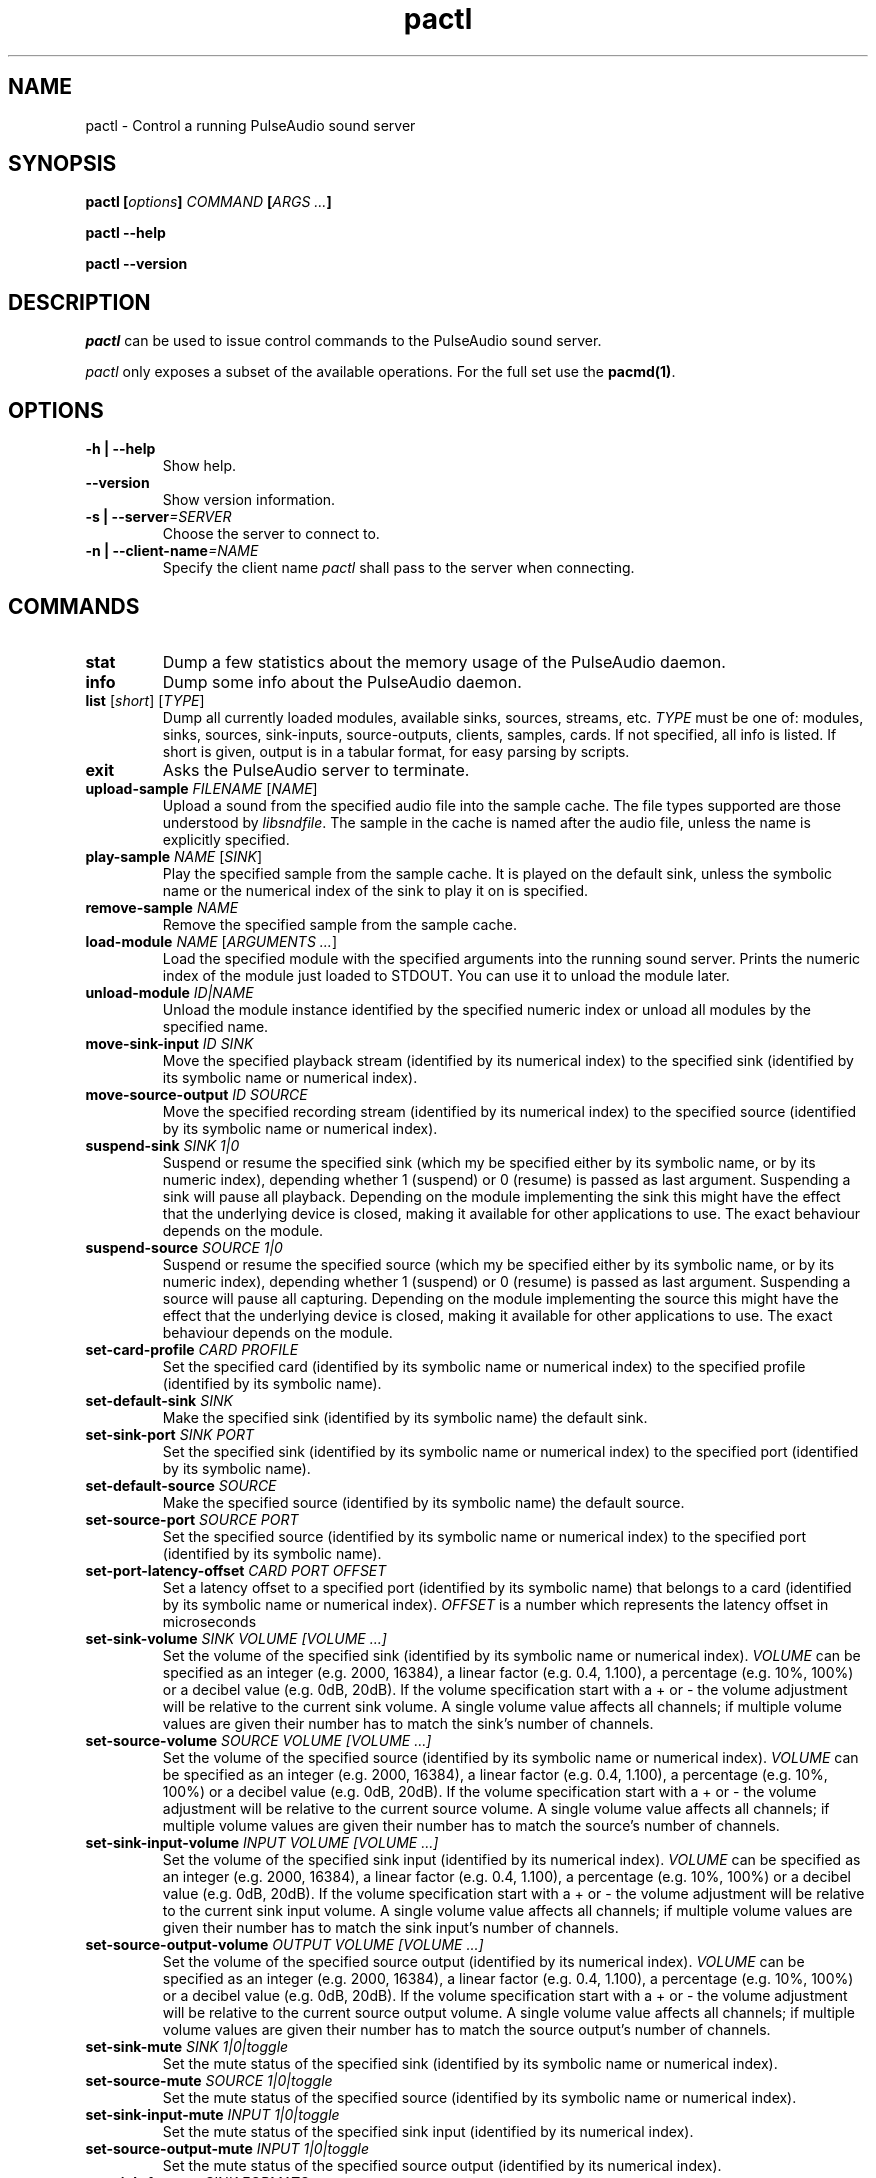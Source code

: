 .TH pactl 1 User Manuals
.SH NAME
pactl \- Control a running PulseAudio sound server
.SH SYNOPSIS
\fBpactl [\fIoptions\fB] \fICOMMAND\fB [\fIARGS ...\fB]

pactl --help\fB

pactl --version\fB
\f1
.SH DESCRIPTION
\fIpactl\f1 can be used to issue control commands to the PulseAudio sound server.

\fIpactl\f1 only exposes a subset of the available operations. For the full set use the \fBpacmd(1)\f1.
.SH OPTIONS
.TP
\fB-h | --help\f1
Show help.
.TP
\fB--version\f1
Show version information.
.TP
\fB-s | --server\f1\fI=SERVER\f1
Choose the server to connect to.
.TP
\fB-n | --client-name\f1\fI=NAME\f1
Specify the client name \fIpactl\f1 shall pass to the server when connecting.
.SH COMMANDS
.TP
\fBstat\f1
Dump a few statistics about the memory usage of the PulseAudio daemon.
.TP
\fBinfo\f1
Dump some info about the PulseAudio daemon.
.TP
\fBlist\f1 [\fIshort\f1] [\fITYPE\f1]
Dump all currently loaded modules, available sinks, sources, streams, etc. \fITYPE\f1 must be one of: modules, sinks, sources, sink-inputs, source-outputs, clients, samples, cards. If not specified, all info is listed. If short is given, output is in a tabular format, for easy parsing by scripts.
.TP
\fBexit\f1
Asks the PulseAudio server to terminate.
.TP
\fBupload-sample\f1 \fIFILENAME\f1 [\fINAME\f1]
Upload a sound from the specified audio file into the sample cache. The file types supported are those understood by \fIlibsndfile\f1. The sample in the cache is named after the audio file, unless the name is explicitly specified.
.TP
\fBplay-sample\f1 \fINAME\f1 [\fISINK\f1]
Play the specified sample from the sample cache. It is played on the default sink, unless the symbolic name or the numerical index of the sink to play it on is specified.
.TP
\fBremove-sample\f1 \fINAME\f1
Remove the specified sample from the sample cache.
.TP
\fBload-module\f1 \fINAME\f1 [\fIARGUMENTS ...\f1]
Load the specified module with the specified arguments into the running sound server. Prints the numeric index of the module just loaded to STDOUT. You can use it to unload the module later.
.TP
\fBunload-module\f1 \fIID|NAME\f1
Unload the module instance identified by the specified numeric index or unload all modules by the specified name.
.TP
\fBmove-sink-input\f1 \fIID\f1 \fISINK\f1
Move the specified playback stream (identified by its numerical index) to the specified sink (identified by its symbolic name or numerical index).
.TP
\fBmove-source-output\f1 \fIID\f1 \fISOURCE\f1
Move the specified recording stream (identified by its numerical index) to the specified source (identified by its symbolic name or numerical index).
.TP
\fBsuspend-sink\f1 \fISINK\f1 \fI1|0\f1
Suspend or resume the specified sink (which my be specified either by its symbolic name, or by its numeric index), depending whether 1 (suspend) or 0 (resume) is passed as last argument. Suspending a sink will pause all playback. Depending on the module implementing the sink this might have the effect that the underlying device is closed, making it available for other applications to use. The exact behaviour depends on the module.
.TP
\fBsuspend-source\f1 \fISOURCE\f1 \fI1|0\f1
Suspend or resume the specified source (which my be specified either by its symbolic name, or by its numeric index), depending whether 1 (suspend) or 0 (resume) is passed as last argument. Suspending a source will pause all capturing. Depending on the module implementing the source this might have the effect that the underlying device is closed, making it available for other applications to use. The exact behaviour depends on the module.
.TP
\fBset-card-profile\f1 \fICARD\f1 \fIPROFILE\f1
Set the specified card (identified by its symbolic name or numerical index) to the specified profile (identified by its symbolic name).
.TP
\fBset-default-sink\f1 \fISINK\f1
Make the specified sink (identified by its symbolic name) the default sink.
.TP
\fBset-sink-port\f1 \fISINK\f1 \fIPORT\f1
Set the specified sink (identified by its symbolic name or numerical index) to the specified port (identified by its symbolic name).
.TP
\fBset-default-source\f1 \fISOURCE\f1
Make the specified source (identified by its symbolic name) the default source.
.TP
\fBset-source-port\f1 \fISOURCE\f1 \fIPORT\f1
Set the specified source (identified by its symbolic name or numerical index) to the specified port (identified by its symbolic name).
.TP
\fBset-port-latency-offset\f1 \fICARD\f1 \fIPORT\f1 \fIOFFSET\f1
Set a latency offset to a specified port (identified by its symbolic name) that belongs to a card (identified by its symbolic name or numerical index). \fIOFFSET\f1 is a number which represents the latency offset in microseconds
.TP
\fBset-sink-volume\f1 \fISINK\f1 \fIVOLUME [VOLUME ...]\f1
Set the volume of the specified sink (identified by its symbolic name or numerical index). \fIVOLUME\f1 can be specified as an integer (e.g. 2000, 16384), a linear factor (e.g. 0.4, 1.100), a percentage (e.g. 10%, 100%) or a decibel value (e.g. 0dB, 20dB). If the volume specification start with a + or - the volume adjustment will be relative to the current sink volume. A single volume value affects all channels; if multiple volume values are given their number has to match the sink's number of channels.
.TP
\fBset-source-volume\f1 \fISOURCE\f1 \fIVOLUME [VOLUME ...]\f1
Set the volume of the specified source (identified by its symbolic name or numerical index). \fIVOLUME\f1 can be specified as an integer (e.g. 2000, 16384), a linear factor (e.g. 0.4, 1.100), a percentage (e.g. 10%, 100%) or a decibel value (e.g. 0dB, 20dB). If the volume specification start with a + or - the volume adjustment will be relative to the current source volume. A single volume value affects all channels; if multiple volume values are given their number has to match the source's number of channels.
.TP
\fBset-sink-input-volume\f1 \fIINPUT\f1 \fIVOLUME [VOLUME ...]\f1
Set the volume of the specified sink input (identified by its numerical index). \fIVOLUME\f1 can be specified as an integer (e.g. 2000, 16384), a linear factor (e.g. 0.4, 1.100), a percentage (e.g. 10%, 100%) or a decibel value (e.g. 0dB, 20dB). If the volume specification start with a + or - the volume adjustment will be relative to the current sink input volume. A single volume value affects all channels; if multiple volume values are given their number has to match the sink input's number of channels.
.TP
\fBset-source-output-volume\f1 \fIOUTPUT\f1 \fIVOLUME [VOLUME ...]\f1
Set the volume of the specified source output (identified by its numerical index). \fIVOLUME\f1 can be specified as an integer (e.g. 2000, 16384), a linear factor (e.g. 0.4, 1.100), a percentage (e.g. 10%, 100%) or a decibel value (e.g. 0dB, 20dB). If the volume specification start with a + or - the volume adjustment will be relative to the current source output volume. A single volume value affects all channels; if multiple volume values are given their number has to match the source output's number of channels.
.TP
\fBset-sink-mute\f1 \fISINK\f1 \fI1|0|toggle\f1
Set the mute status of the specified sink (identified by its symbolic name or numerical index).
.TP
\fBset-source-mute\f1 \fISOURCE\f1 \fI1|0|toggle\f1
Set the mute status of the specified source (identified by its symbolic name or numerical index).
.TP
\fBset-sink-input-mute\f1 \fIINPUT\f1 \fI1|0|toggle\f1
Set the mute status of the specified sink input (identified by its numerical index).
.TP
\fBset-source-output-mute\f1 \fIINPUT\f1 \fI1|0|toggle\f1
Set the mute status of the specified source output (identified by its numerical index).
.TP
\fBset-sink-formats\f1 \fISINK\f1 \fIFORMATS\f1
Set the supported formats of the specified sink (identified by its numerical index) if supported by the sink. \fIFORMATS\f1 is specified as a semi-colon (;) separated list of formats in the form 'encoding[, key1=value1, key2=value2, ...]' (for example, AC3 at 32000, 44100 and 48000 Hz would be specified as 'ac3-iec61937, format.rate = "[ 32000, 44100, 48000 ]"'). 
.TP
\fBsubscribe\f1
Subscribe to events, pactl does not exit by itself, but keeps waiting for new events.
.SH AUTHORS
The PulseAudio Developers <pulseaudio-discuss (at) lists (dot) freedesktop (dot) org>; PulseAudio is available from \fBhttp://pulseaudio.org/\f1
.SH SEE ALSO
\fBpulseaudio(1)\f1, \fBpacmd(1)\f1
